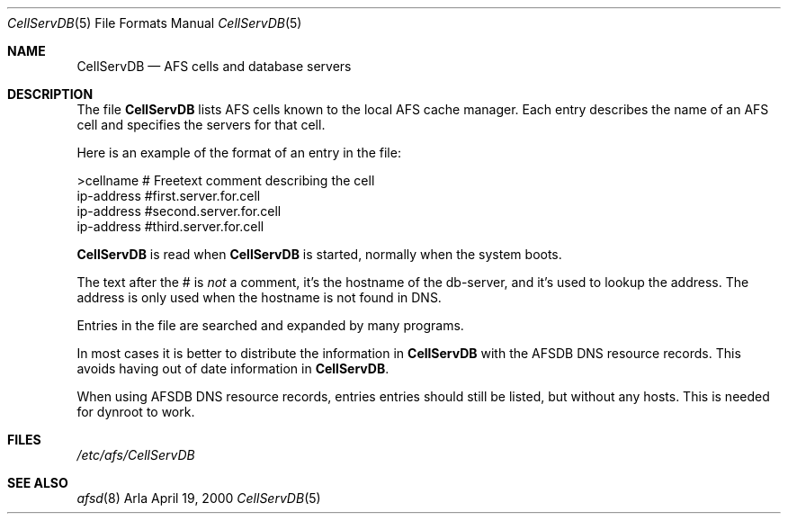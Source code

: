 .\"     $OpenBSD: src/usr.sbin/afs/src/arlad/Attic/CellServDB.5,v 1.5 2002/06/10 20:09:46 hin Exp $
.\"	$KTH: CellServDB.5,v 1.3 2000/09/25 07:24:18 lha Exp $
.Dd April 19, 2000
.Dt CellServDB 5
.Os Arla
.Sh NAME
.Nm CellServDB
.Nd AFS cells and database servers
.Sh DESCRIPTION
The file
.Nm
lists AFS cells known to the local AFS cache manager.
Each entry describes the name of an AFS cell and specifies the
servers for that cell.
.Pp
Here is an example of the format of an entry in the file:
.Bd -literal
>cellname               # Freetext comment describing the cell
ip-address              #first.server.for.cell
ip-address              #second.server.for.cell
ip-address              #third.server.for.cell
.Ed
.Pp
.Nm
is read when 
.Nm
is started, normally when the system boots.
.Pp
The text after the # is
.Em not
a comment, it's the hostname of the
db-server, and it's used to lookup the address. The address is only
used when the hostname is not found in DNS.
.Pp
Entries in the file are searched and expanded by many programs.
.Pp
In most cases it is better to distribute the information in
.Nm
with the AFSDB DNS resource records. This avoids having out of date
information in
.Nm Ns .
.Pp
When using AFSDB DNS resource records, entries entries should still
be listed, but without any hosts. This is needed for dynroot to work.
.Sh FILES
.Pa /etc/afs/CellServDB
.Sh SEE ALSO
.Xr afsd 8
